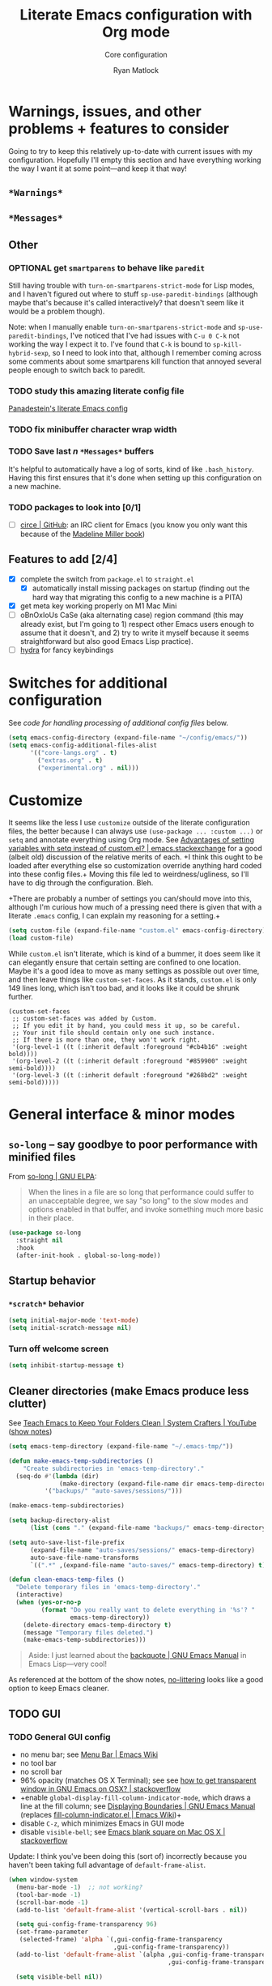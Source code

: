 #+options: ^:{}
#+title: Literate Emacs configuration with Org mode
#+subtitle: Core configuration
#+author: Ryan Matlock

* Warnings, issues, and other problems + features to consider
Going to try to keep this relatively up-to-date with current issues with my
configuration. Hopefully I'll empty this section and have everything working
the way I want it at some point---and keep it that way!

** ~*Warnings*~

** ~*Messages*~

** Other
*** OPTIONAL get =smartparens= to behave like =paredit=
Still having trouble with =turn-on-smartparens-strict-mode= for Lisp modes, and
I haven't figured out where to stuff =sp-use-paredit-bindings= (although maybe
that's because it's called interactively? that doesn't seem like it would be a
problem though).

Note: when I manually enable =turn-on-smartparens-strict-mode= and
=sp-use-paredit-bindings=, I've noticed that I've had issues with ~C-u 0 C-k~
not working the way I expect it to. I've found that ~C-k~ is bound to
=sp-kill-hybrid-sexp=, so I need to look into that, although I remember coming
across some comments about some smartparens kill function that annoyed several
people enough to switch back to paredit.

*** TODO study this amazing literate config file
[[https://panadestein.github.io/emacsd/][Panadestein's literate Emacs config]]

*** TODO fix minibuffer character wrap width

*** TODO Save last $n$ ~*Messages*~ buffers
It's helpful to automatically have a log of sorts, kind of like
~.bash_history~. Having this first ensures that it's done when setting up this
configuration on a new machine.

*** TODO packages to look into [0/1]
- [ ] [[https://github.com/emacs-circe/circe][circe | GitHub]]: an IRC client for Emacs (you know you only want this
  because of the [[https://www.goodreads.com/book/show/35959740-circe][Madeline Miller book]])

** Features to add [2/4]
- [X] complete the switch from ~package.el~ to ~straight.el~
  - [X] automatically install missing packages on startup (finding out the hard
        way that migrating this config to a new machine is a PITA)
- [X] get meta key working properly on M1 Mac Mini
- [ ] oBnOxIoUs CaSe (aka alternating case) region command (this may already
  exist, but I'm going to 1) respect other Emacs users enough to assume that it
  doesn't, and 2) try to write it myself because it seems straightforward but
  also good Emacs Lisp practice).
- [ ] [[https://github.com/abo-abo/hydra][hydra]] for fancy keybindings

* Switches for additional configuration
See [[* Load additional org configuration files][code for handling processing of additional config files]] below.

#+begin_src emacs-lisp
  (setq emacs-config-directory (expand-file-name "~/config/emacs/"))
  (setq emacs-config-additional-files-alist
        '(("core-langs.org" . t)
          ("extras.org" . t)
          ("experimental.org" . nil)))
#+end_src

* Customize
It seems like the less I use ~customize~ outside of the literate configuration
files, the better because I can always use =(use-package ... :custom ...)= or
=setq= and annotate everything using Org mode. See [[https://emacs.stackexchange.com/questions/102/advantages-of-setting-variables-with-setq-instead-of-custom-el][Advantages of setting
variables with setq instead of custom.el? | emacs.stackexchange]] for a good
(albeit old) discussion of the relative merits of each. +I think this ought to
be loaded after everything else so customization override anything hard coded
into these config files.+ Moving this file led to weirdness/ugliness, so I'll
have to dig through the configuration. Bleh.

+There are probably a number of settings you can/should move into this,
although I'm curious how much of a pressing need there is given that with a
literate =.emacs= config, I can explain my reasoning for a setting.+

#+begin_src emacs-lisp
  (setq custom-file (expand-file-name "custom.el" emacs-config-directory))
  (load custom-file)
#+end_src

While ~custom.el~ isn't literate, which is kind of a bummer, it does seem like it
can elegantly ensure that certain setting are confined to one location. Maybe
it's a good idea to move as many settings as possible out over time, and then
leave things like =custom-set-faces=. As it stands, ~custom.el~ is only 149 lines
long, which isn't too bad, and it looks like it could be shrunk further.

#+begin_example
  (custom-set-faces
   ;; custom-set-faces was added by Custom.
   ;; If you edit it by hand, you could mess it up, so be careful.
   ;; Your init file should contain only one such instance.
   ;; If there is more than one, they won't work right.
   '(org-level-1 ((t (:inherit default :foreground "#cb4b16" :weight bold))))
   '(org-level-2 ((t (:inherit default :foreground "#859900" :weight semi-bold))))
   '(org-level-3 ((t (:inherit default :foreground "#268bd2" :weight semi-bold)))))
#+end_example

* General interface & minor modes
** ~so-long~ -- say goodbye to poor performance with minified files
From [[https://elpa.gnu.org/packages/so-long.html][so-long | GNU ELPA]]:

#+begin_quote
When the lines in a file are so long that performance could suffer to an
unacceptable degree, we say "so long" to the slow modes and options enabled in
that buffer, and invoke something much more basic in their place.
#+end_quote

#+begin_src emacs-lisp
  (use-package so-long
    :straight nil
    :hook
    (after-init-hook . global-so-long-mode))
#+end_src

** Startup behavior
*** ~*scratch*~ behavior
#+begin_src emacs-lisp
  (setq initial-major-mode 'text-mode)
  (setq initial-scratch-message nil)
#+end_src

*** Turn off welcome screen
#+begin_src emacs-lisp
  (setq inhibit-startup-message t)
#+end_src

** Cleaner directories (make Emacs produce less clutter)
See [[https://youtu.be/XZjyJG-sFZI][Teach Emacs to Keep Your Folders Clean | System Crafters | YouTube]] ([[https://github.com/daviwil/emacs-from-scratch/blob/master/show-notes/Emacs-Tips-Cleaning.org][show
notes]])

#+begin_src emacs-lisp
  (setq emacs-temp-directory (expand-file-name "~/.emacs-tmp/"))

  (defun make-emacs-temp-subdirectories ()
      "Create subdirectories in 'emacs-temp-directory'."
    (seq-do #'(lambda (dir)
                (make-directory (expand-file-name dir emacs-temp-directory) t))
            '("backups/" "auto-saves/sessions/")))

  (make-emacs-temp-subdirectories)

  (setq backup-directory-alist
        (list (cons "." (expand-file-name "backups/" emacs-temp-directory))))

  (setq auto-save-list-file-prefix
        (expand-file-name "auto-saves/sessions/" emacs-temp-directory)
        auto-save-file-name-transforms
        `((".*" ,(expand-file-name "auto-saves/" emacs-temp-directory) t)))

  (defun clean-emacs-temp-files ()
    "Delete temporary files in 'emacs-temp-directory'."
    (interactive)
    (when (yes-or-no-p
           (format "Do you really want to delete everything in '%s'? "
                   emacs-temp-directory))
      (delete-directory emacs-temp-directory t)
      (message "Temporary files deleted.")
      (make-emacs-temp-subdirectories)))
#+end_src

#+begin_quote
Aside: I just learned about the [[https://www.gnu.org/software/emacs/manual/html_node/elisp/Backquote.html][backquote | GNU Emacs Manual]] in Emacs
Lisp---very cool!
#+end_quote

As referenced at the bottom of the show notes, [[https://github.com/emacscollective/no-littering][no-littering]] looks like a good
option to keep Emacs cleaner.

** TODO GUI
*** TODO General GUI config
- no menu bar; see [[http://emacswiki.org/emacs/MenuBar][Menu Bar | Emacs Wiki]]
- no tool bar
- no scroll bar
- 96% opacity (matches OS X Terminal); see see
  [[http://stackoverflow.com/questions/21946382/how-to-get-transparent-window-in-gnu-emacs-on-osx-mavericks][how to get transparent window in GNU Emacs on OSX? | stackoverflow]]
- +enable =global-display-fill-column-indicator-mode=, which draws a line at the
  fill column; see [[https://www.gnu.org/software/emacs/manual/html_node/emacs/Displaying-Boundaries.html][Displaying Boundaries | GNU Emacs Manual]] (replaces
  [[https://www.emacswiki.org/emacs/FillColumnIndicator][fill-column-indicator.el | Emacs Wiki]])+
- disable =C-z=, which minimizes Emacs in GUI mode
- disable ~visible-bell~; see [[http://stackoverflow.com/questions/36805713/emacs-blank-square-on-mac-os-x/36813418#36813418][Emacs blank square on Mac OS X | stackoverflow]]

Update: I think you've been doing this (sort of) incorrectly because you
haven't been taking full advantage of =default-frame-alist=.

#+begin_src emacs-lisp
  (when window-system
    (menu-bar-mode -1)  ;; not working?
    (tool-bar-mode -1)
    (scroll-bar-mode -1)
    (add-to-list 'default-frame-alist '(vertical-scroll-bars . nil))

    (setq gui-config-frame-transparency 96)
    (set-frame-parameter
     (selected-frame) 'alpha `(,gui-config-frame-transparency
                               ,gui-config-frame-transparency))
    (add-to-list 'default-frame-alist `(alpha ,gui-config-frame-transparency
                                              ,gui-config-frame-transparency))

    (setq visible-bell nil))
#+end_src

*** Set columns to wrap at 80 characters
See [[https://www.gnu.org/software/emacs/manual/html_node/efaq/Turning-on-auto_002dfill-by-default.html][How do I turn on ~auto-fill-mode~ by default? | GNU Emacs Manual]]

#+begin_src emacs-lisp
  ;; (add-hook 'text-mode-hook 'turn-on-auto-fill)
  (setq-default fill-column 79)
  (setq-default auto-fill-function 'do-auto-fill)
#+end_src

**** Frame variables and functions
#+begin_src emacs-lisp
  (when window-system
    (setq gui-std-frame-height 45)
    (setq gui-frame-width-padding 4)
    (setq gui-frame-separation 2)
    (setq gui-std-frame-width (1+ (+ fill-column
                                     gui-frame-width-padding)))
    (setq gui-treemacs-frame-width 35)

    (let ((scale-factor 1.3))
      (setq gui-wide-frame-width
            (ceiling (* scale-factor gui-std-frame-width)))
      (setq gui-tall-frame-height
            (ceiling (* scale-factor gui-std-frame-height))))

    (add-to-list 'default-frame-alist `(width . ,gui-std-frame-width))
    (add-to-list 'default-frame-alist `(height . ,gui-std-frame-height))

    (defun gui--calculate-frame-width (num-windows base-width)
      "Calculate width of frame given NUM-WINDOWS and BASE-WIDTH."
      (+ (* base-width num-windows)
         (* gui-frame-separation (1- num-windows))))

    (defun gui--resize-frame
        (num-windows width height &optional treemacs-frame-p)
      "Resize current frame based on NUM-WINDOWS, WIDTH, HEIGHT, and
  TREEMACS-FRAME-P, which add additional width for 'treemacs-mode' if T."
      (let* ((frame-width (gui--calculate-frame-width num-windows width))
             (total-width (if treemacs-frame-p
                              (+ frame-width
                                 gui-treemacs-frame-width
                                 gui-frame-separation)
                            frame-width)))
        (set-frame-size (selected-frame)
                        total-width
                        height)
        (message (format "Set frame size to %dw × %d."
                         total-width
                         height))))

    (defun std-frame (&optional treemacs-frame-p)
      "Resize current frome to 'gui-std-frame-width' x 'gui-std-frame-height' (+
  a treemacs frame if TREEMACS-FRAME-P is non-nil)."
      (interactive "P")
      (gui--resize-frame 1
                         gui-std-frame-width
                         gui-std-frame-height
                         treemacs-frame-p))

    (defun wide-frame (&optional treemacs-frame-p)
      "Resize current frame to 'gui-wide-frame-width' x 'gui-std-frame-height' (+
  a treemacs frame if TREEMACS-FRAME-P is non-nil)."
      (interactive "P")
      (gui--resize-frame 1
                         gui-wide-frame-width
                         gui-std-frame-height
                         treemacs-frame-p))

    (defun lrg-frame (&optional treemacs-frame-p)
      "Resize current frame to accommodate side-by-side windows (+ a treemacs
  frame if TREEMACS-FRAME-P is non-nil)."
      (interactive "P")
      (gui--resize-frame 2
                         gui-std-frame-width
                         gui-std-frame-height
                         treemacs-frame-p))

    (defun xl-frame ()
      "Resize current frame for 3 adjacent windows + extra height."
      (interactive)
      (gui--resize-frame 3
                         gui-std-frame-width
                         gui-tall-frame-height))

    (std-frame))
#+end_src

****  COMMENT struggle with keybindings and prefix maps
~C-x f~ is bound to =set-fill-column=, which I don't really use. Consider making it
into a prefix key and using that instead of ~C-x x~ as the prefix for all of your
personal frame resizing functions.

See [[https://www.masteringemacs.org/article/mastering-key-bindings-emacs][Mastering Key Bindings in Emacs § Creating New Keymaps | Mastering Emacs]]
and [[https://emacs.stackexchange.com/a/22202][how to add a prefix key to all keybindings of a specific mode? |
emacs.stackexchange]].

#+begin_src emacs-lisp
  (define-key global-map (kbd "C-x f") nil) ;; previously set-fill-column

  (when window-system
    ;; (defvar gui-frame-map
    ;;   (let ((map (make-sparse-keymap)))
    ;;     (define-key map (kbd "s") 'std-frame)
    ;;     (define-key map (kbd "w") 'wide-frame)
    ;;     (define-key map (kbd "l") 'lrg-frame)
    ;;     (define-key map (kbd "x") 'xl-frame)
    ;;     map))

    ;; (let ((map (make-sparse-keymap)))
    ;;   (define-key map (kbd "s") 'std-frame)
    ;;   (define-key map (kbd "w") 'wide-frame)
    ;;   (define-key map (kbd "l") 'lrg-frame)
    ;;   (define-key map (kbd "x") 'xl-frame)
    ;;   (setq gui-frame-map map))

    (define-prefix-command 'gui-frame-map)
    (define-key global-map (kbd "C-x f") 'gui-frame-map)

    (let ((prefix "C-x f")
          (map (make-sparse-keymap))
          (key-func-alist '(("s" . 'std-frame)
                            ("w" . 'wide-frame)
                            ("l" . 'lrg-frame)
                            ("x" . 'xl-frame))))
      (seq-do #'(lambda (ccell)
                  (let ((key (car ccell))
                        (func (cdr ccell)))
                    (define-key map (kbd (format "%s %s" prefix key)) func)))
              key-func-alist)
      (setq gui-frame-map map)))
#+end_src

#+begin_example
  gui-frame-map’s value is
  (keymap
   (24 keymap
       (102 keymap
            (120 quote xl-frame)
            (108 quote lrg-frame)
            (119 quote wide-frame)
            (115 quote std-frame))))
#+end_example

#+begin_example
  ctl-x-map is a variable defined in ‘subr.el’.

  Its value is shown below.

  Default keymap for C-x commands.
  The normal global definition of the character C-x indirects to this keymap.

    This variable may be risky if used as a file-local variable.

  Value:
  (keymap
   #^[nil nil keymap #1=
          #^^[3 0 pop-global-mark nil list-buffers save-buffers-kill-terminal list-directory eval-last-sexp find-file nil nil indent-rigidly dired-jump kmacro-keymap downcase-region
                (keymap
                 (108 . set-language-environment)
                 (99 . universal-coding-system-argument)
                 (28 . set-input-method)
                 (88 . set-next-selection-coding-system)
                 (120 . set-selection-coding-system)
                 (112 . set-buffer-process-coding-system)
                 (107 . set-keyboard-coding-system)
                 (116 . set-terminal-coding-system)
                 (70 . set-file-name-coding-system)
                 (114 . revert-buffer-with-coding-system)
                 (102 . set-buffer-file-coding-system))
                set-goal-column delete-blank-lines mark-page read-only-mode find-file-read-only save-buffer transpose-lines upcase-region find-alternate-file write-file exchange-point-and-mark nil suspend-frame
  ...
#+end_example

#+begin_src emacs-lisp
  (define-key global-map (kbd "C-x f") nil) ;; previously set-fill-column

  (when window-system
    (define-prefix-command 'gui-frame-map)
    (define-key ctl-x-map (kbd "f") 'gui-frame-map)

    (let ((prefix "C-x f")
          (map (make-sparse-keymap))
          (key-func-alist '(("s" . 'std-frame)
                            ("w" . 'wide-frame)
                            ("l" . 'lrg-frame)
                            ("x" . 'xl-frame))))
      ;; (seq-do #'(lambda (ccell)
      ;;             (let ((key (car ccell))
      ;;                   (func (cdr ccell)))
      ;;               (define-key map (kbd (format "%s %s" prefix key)) func)))
      ;;         key-func-alist)
      (seq-do #'(lambda (ccell)
                  (let ((key (car ccell))
                        (func (cdr ccell)))
                    (define-key map (kbd key) func)))
              key-func-alist)
      (setq gui-frame-map map)))
#+end_src

Ok, =gui-frame-map= appears within the =ctl-x-map=, but I'm still not getting
defined functions yet.

#+begin_src emacs-lisp
  (define-key global-map (kbd "C-x f") nil) ;; previously set-fill-column

  (when window-system
    (let ((prefix "C-x f")
          (key-func-alist '(("s" . std-frame)
                            ("w" . wide-frame)
                            ("l" . lrg-frame)
                            ("x" . xl-frame))))
      (seq-do
       #'(lambda (ccell)
           (let ((key (car ccell))
                 (func (cdr ccell)))
             (define-key global-map (kbd (format "%s %s" prefix key)) func)))
       key-func-alist)))
#+end_src

I still haven't figured out the prefix map stuff, but this works. I'm going to
refactor things a bit.

****  Bind keys to frame resizing functions
This works, but it's probably not strictly the right way to do it.

#+begin_src emacs-lisp
  (define-key global-map (kbd "C-x f") nil) ;; previously set-fill-column

  (defun bind-keys-from-alist (map key-fn-alist &optional prefix)
    "Bind each function FN to key KEY (prefixed by PREFIX if non-nil) in
  KEY-FN-ALIST to keymap MAP."
    (unless (string-or-null-p prefix)
      (error "PREFIX must be nil or a string representing a key sequence."))
    (seq-do #'(lambda (key-fn-cons-cell)
                (let* ((tmpkey (car key-fn-cons-cell))
                       (fn (cdr key-fn-cons-cell))
                       (key (if prefix
                                (format "%s %s" prefix tmpkey)
                              tmpkey)))
                  (define-key map (kbd key) fn)))
            key-fn-alist))

  (when window-system
    (let ((prefix "C-x f")
          (key-fn-alist '(("s" . std-frame)
                            ("w" . wide-frame)
                            ("l" . lrg-frame)
                            ("x" . xl-frame))))
      (bind-keys-from-alist global-map key-fn-alist prefix)))
#+end_src

*** TODO Frame sizing
*** TODO Fonts
You may want to install fonts with [[https://github.com/Homebrew/homebrew-cask-fonts][homebrew-cask-fonts | GitHub]], so if you
wanted to be insane, you could set fundamental, text, and Org modes (and
AUCTeX? maybe not for math mode though) Computer Modern Roman with something
like

#+begin_example
  (set-face-attribute
   'default nil :family "CMU Serif" :weight 'normal :slant 'normal)
#+end_example

with a hook or something and then a monospace font for =prog-mode=. [[https://zzamboni.org/post/beautifying-org-mode-in-emacs/][Beautifying
Org Mode in Emacs | zzamboni.org]] looks like a good resource for this. [[https://lucidmanager.org/productivity/ricing-org-mode/][Ricing
Org Mode: A Beautiful Writing Environment | lucidmanager.org]] also has some good
tips, e.g. [[https://gitlab.com/jabranham/mixed-pitch][mixed-pitch | GitLab]].

See [[https://emacsredux.com/blog/2021/12/22/check-if-a-font-is-available-with-emacs-lisp/][Check if a Font is Available with Emacs Lisp | Emacs Redux]] for font
switching goodness

Set unicode font to Unifont (for emojis?); see [[https://github.com/rolandwalker/unicode-fonts][unicode-fonts | GitHub]] (?) ---
this is very old

See [[https://www.gnu.org/software/emacs/manual/html_node/elisp/Face-Attributes.html][Face Attributes | GNU Emacs Manual]] and [[https://www.gnu.org/software/emacs/manual/html_node/elisp/Attribute-Functions.html#index-set_002dface_002dattribute][Face Attribute Functions §
=set-face-attribute= | GNU Emacs Manual]]

#+begin_src emacs-lisp
  (setq gui-config-fonts-alist
    '(("JetBrainsMono Nerd Font Mono" . 14)
      ("JetBrains Mono" . 14)
      ("Inconsolata" . 15)
      ("Fira Code" . 14)
      ("Consolas" . 15)
      ("Courier New" . 15)))
  (defun font-available-p (font-name)
    "Check if FONT-NAME is available on device."
    (member font-name (font-family-list)))
  (let* ((font-names (mapcar #'car gui-config-fonts-alist))
         (available-fonts (seq-filter #'font-available-p font-names))
         (name (car available-fonts))
         (size (cdr (assoc name gui-config-fonts-alist)))
         (height (* 10 size)))
    (set-face-attribute
     'default nil :family name :height height :slant 'normal)
    (set-face-attribute
     'font-lock-comment-face nil :slant 'italic)
    (message (format "Set font to %s-%d." name size)))

  ;; (setq gui-config-font (format "%s-%d" name size))
  ;; (set-frame-font gui-config-font)
  ;; (set-face-attribute 'default t :slant 'unspecified)
  ;; (set-face-attribute 'default nil :slant 'normal)
  ;; (set-face-attribute
  ;;  'default nil :family "Inconsolata" :slant 'normal)
  ;; (set-face-attribute
  ;;  'default nil :family "JetBrains Mono" :slant 'normal)
  ;; (set-face-attribute
  ;;  'default nil :family "CMU Serif" :weight 'normal :slant 'normal)

  (set-fontset-font t 'unicode "Unifont" nil 'prepend)
  ;; (add-to-list 'default-frame-alist `(font . ,gui-config-font))
#+end_src

*** OPTIONAL ~nerd-icons~
[[https://github.com/rainstormstudio/nerd-icons.el][nerd-icons.el | GitHub]] use [[https://github.com/ryanoasis/nerd-fonts][Nerd Fonts]] icons

#+begin_src emacs-lisp
  (use-package nerd-icons
    ;; :custom
    ;; The Nerd Font you want to use in GUI
    ;; "Symbols Nerd Font Mono" is the default and is recommended
    ;; but you can use any other Nerd Font if you want
    ;; (nerd-icons-font-family "Symbols Nerd Font Mono")
    :config
    (let ((jet-brains-nf "JetBrainsMono Nerd Mono")
          (nerd-symbols-mono "Symbols Nerd Font Mono"))
      (cond ((font-available-p jet-brains-nf)
             (setq nerd-icons-font-family jet-brains-nf))
            ((font-available-p nerd-symbols-mono)
             (setq nerd-icons-font-family nerd-symbols-mono)))))
#+end_src

*** ~s-N~ opens ~*scratch*~ buffer
I think I may start using frames to hold related sets of buffers to make
context switching easier (i.e. I can switch between frames instead of
constantly loading related sets of buffers into my usual two window setup).

#+begin_src emacs-lisp
  (setq make-new-frame-default-buffer "*scratch*")
  (setq make-new-frame-alternate-buffer "*Buffer List*")

  (defun make-new-frame (&optional alt-buffer)
    "Open a new frame using 'make-frame', and switch to buffer specified by
  'make-new-frame-default-buffer' unless a prefix argument is passed, in which
  case the buffer specified by 'make-new-frame-alternate-buffer' is selected."
    (interactive "P")
    (let ((target-buffer
           (if alt-buffer make-new-frame-alternate-buffer
             make-new-frame-default-buffer)))
      (make-frame)
      (switch-to-buffer target-buffer)))

  (define-key global-map (kbd "s-N") 'make-new-frame)
  ;; s-n previously bound to make-frame
  (define-key global-map (kbd "s-n") nil)
#+end_src

There's a slight bug with this in that if =buffer-menu= hasn't been called yet,
switching to ~*Buffer List*~ will be empty.

This is a good place to remind myself that =delete-frame= is bound to ~C-x 5 0~.

*** TODO read ~.bashrc~ & use bash as default ANSI term
Bear in mind that on your MacBook Pro, ~bash~ (the Homebrew version you use) is
located at ~/usr/local/bin/bash~, but your M1 Mac Mini, it's located at
~/opt/homebrew/bin/bash~, so maybe that's an issue? Probably helpful to know
which sort of device you're on.

[[https://osxdaily.com/2011/07/15/get-cpu-info-via-command-line-in-mac-os-x/][Get CPU Info via Command Line in Mac OS X | OSXDaily]]

#+begin_src bash :eval no
  $ sysctl -n machdep.cpu.brand_string
  Intel(R) Core(TM) i7-9750H CPU @ 2.60GHz
#+end_src

[[https://emacs.stackexchange.com/questions/14858/how-to-check-in-elisp-if-a-string-is-a-substring-of-another-string][How to check in elisp if a string is a substring of another string? |
emacs.stackexchange]]

#+begin_src emacs-lisp :eval no
  (string-match-p (regexp-quote "Intel")
                  "Intel(R) Core(TM) i7-9750H CPU @ 2.60GHz")
#+end_src

Alternately, you may simply want to check for the existence of one or the other
binaries, and then settle on ~/bin/bash~ if neither exists ¯\_(ツ)_/¯

[[https://stackoverflow.com/a/37523213][How to define a default shell for emacs | stackoverflow]]

Looking through [[http://blog.binchen.org/posts/what-s-the-best-spell-check-set-up-in-emacs/][What's the best spell check setup in emacs]], I came across the
function =executable-find=, so that might be better than =file-exists-p=; on
the other hand, maybe explicitly calling out the path is what I want. On the
third hand (or back to the first hand), basically any machine I'm on is going
to have ~bash~, so maybe it's better to go with whatever the =PATH= variable
thinks I ought to use.

#+begin_example
  ELISP> (executable-find "bash")
  "/usr/local/bin/bash"
  ELISP> (executable-find "fake-foobar")
  nil
#+end_example

It works how you'd want it to for the latter case.

#+begin_src emacs-lisp
  (defvar preferred-shells
    '("bash"
      "sh")
    "List of shells from most to least preferred.")

  (let* ((found-shells (mapcar #'executable-find preferred-shells))
         (preferred-shell (car-safe found-shells)))
    (cond (preferred-shell
           (progn
             (setq-default shell-file-name preferred-shell)
             (message (format "Using shell %s" preferred-shell))))
          (t (error
              (format "No valid shell found among %s." preferred-shells)))))
#+end_src

When I finally decide to join the modern era and use zsh or fish, it will be
easy to =cons= onto =shell-paths-alist=.

*** ~exec-path-from-shell~ to fix ~exec-path~​/​~PATH~ behavior in MacOS GUI
[[https://github.com/purcell/exec-path-from-shell][exec-path-from-shell]] fixes behavior of how environment variables are loaded in
MacOS GUI Emacs.

+[Note that you need to use [[https://www.gnu.org/software/emacs/manual/html_node/eintr/progn.html][progn]] in order to evaluate the series of
s-expressions in =:config=.]+  False!

#+begin_src emacs-lisp
  (use-package exec-path-from-shell
    :straight t
    :config
    (when (or (daemonp)
              (memq window-system '(mac ns x)))
      (exec-path-from-shell-initialize))
    (exec-path-from-shell-copy-env "PYTHONPATH"))
#+end_src

I'm having an issue with ~lsp-haskell~ not finding
~haskell-language-server-wrapper~, which is on my =PATH= in ~bash~ at
~~/.ghcup/bin/haskell-language-server-wrapper~.

From ~iTerm2~:

#+begin_src shell
  Last login: Wed May 17 02:35:31 on ttys004
  [<user>@<hostname>:~] $ which haskell-language-server-wrapper
  /<User>s/matlock/.ghcup/bin/haskell-language-server-wrapper
  [<user>@<hostname>:~] $ echo $SHELL
  /usr/local/bin/bash
#+end_src

...but in ~eshell~...

#+begin_src shell
  Welcome to the Emacs shell

  ~ $ echo $SHELL
  /bin/zsh
  ~ $ echo $PATH
  /usr/local/bin:/System/Cryptexes/App/usr/bin:/usr/bin:/bin:/usr/sbin:/sbin:/Library/TeX/texbin:/Applications/Emacs.app/Contents/MacOS/bin-x86_64-10_14:/Applications/Emacs.app/Contents/MacOS/libexec-x86_64-10_14
#+end_src

I bet I need to set my default =shell-file-name= /before/ calling
=exec-path-from-shell-initialize=.

Wait a minute, this is from ~C-h k shell-file-name <RET>~:

#+begin_example
  shell-file-name is a variable defined in ‘C source code’.

  Its value is "/usr/local/bin/bash"
  Original value was "/bin/bash"

  File name to load inferior shells from.
  Initialized from the SHELL environment variable, or to a system-dependent
  default if SHELL is unset.  See Info node ‘(elisp)Security Considerations’.
#+end_example

See [[https://www.gnu.org/software/emacs/manual/html_node/emacs/General-Variables.html#index-SHELL_002c-environment-variable][General Variables § =SHELL= | GNU Emacs Manual]] and [[https://www.gnu.org/software/emacs/manual/html_node/emacs/Environment.html][Environment Variables |
GNU Emacs Manual]] for info on =initial-environment=, whose value is currently

#+begin_example
  initial-environment is a variable defined in ‘C source code’.

  Its value is
  ("LANG=en_US.UTF-8" ... "SHELL=/bin/zsh" "PWD=/"
  "PATH=/usr/local/bin:/System/Cryptexes/App/usr/bin:/usr/bin:/bin:/usr/sbin:/sbin:/Library/TeX/texbin:/Applications/Emacs.app/Contents/MacOS/bin-x86_64-10_14:/Applications/Emacs.app/Contents/MacOS/libexec-x86_64-10_14"
  ... "COMMAND_MODE=unix2003")

  List of environment variables inherited from the parent process.
  Each element should be a string of the form ENVVARNAME=VALUE.
  The elements must normally be decoded (using ‘locale-coding-system’) for use.
#+end_example

[Note: the ellipses are because you don't need to see /everything/.]

Let's see what happens if I set my shell to =bash= first.

It worked! Well, at least my =PATH= is right, but my =SHELL= is still
~/bin/zsh~. ~haskell-language-server-wrapper~ is working as it should too (after
some fiddling with ~ghcup~ because that Haskell tooling is not the most
user-friendly).

*** ~whitespace~
[[https://www.emacswiki.org/emacs/WhiteSpace][whitespace]] package: highlight lines >80 characters wide, [[https://www.emacswiki.org/emacs/WhiteSpace#h5o-9][highlight ~TAB~
characters]] (~untabify~ on saving should take care of this, but IIRC makefiles
require tabs, and maybe I'll run into some situations where I want to be able
to see them).

#+begin_src emacs-lisp
  (use-package whitespace
    :straight t
    :hook
    ((prog-mode . whitespace-mode)
     ;; (org-mode . whitespace-mode)
     (tex-mode . whitespace-mode)
     (latex-mode . whitespace-mode)
     (LaTeX-mode . whitespace-mode))
    :config
    (setq whitespace-display-characters
          ;; display <tab> as »
          '((tab-mark ?\t [?\xBB ?\t] [?\\ ?\t])))
    (setq whitespace-line-column
          ;; 80 characters
          (+ fill-column 1))
    (setq whitespace-style '(face
                             trailing
                             lines-tail
                             tabs
                             tab-mark)))
#+end_src

=whitespace-mode= is a little weird in Org mode; as an example, shortened links
can make text appear that it's over 80 characters per line when it isn't
visually exceeding that limit.

*** ~emojify~
[[https://github.com/iqbalansari/emacs-emojify][emojify]] enables emojis (e.g. 🙂), GitHub-style emojis (e.g. ~:smile:~), and ASCII
emojis (e.g. ~:)~)

#+begin_src emacs-lisp
  (use-package emojify
    :straight t
    :hook (after-init . global-emojify-mode)
    :config (setq emojify-display-style 'image))
#+end_src

Note that the =gitmoji= =:​memo:= symbol is the same as ~emojify~'s =:​pencil:=, and
=gitmoji='s =:​pencil:= symbol is the same as ~emojify~'s =:​pencil2:=.

#+begin_src emacs-lisp
  (setq emojify-user-emojis
        '((":memo:" .
           (("name" . "Memo")
            ("image" .
             "~/.emacs.d/emojis/emojione-v2.2.6-22/1f4dd.png")
            ("style" . "github")))
          (":adhesive_bandage:" .
           (("name" . "Adhesive Bandage")
            ("image" .
             "~/.emacs.d/emojis/user-added/adhesive_bandage.png")
            ("style" . "github")))))
  (when (featurep 'emojify)
    (emojify-set-emoji-data))
#+end_src

*** ~highlight-indent-guides~
[[https://github.com/DarthFennec/highlight-indent-guides][highlight-indent-guides]] shows indentation level. I used to do this with a pipe
character, but I think the ='fill= and ='column= options look better now.

#+begin_src emacs-lisp
  (use-package highlight-indent-guides
    :straight t
    :hook (prog-mode . highlight-indent-guides-mode)
    :config (progn
              ;; old way of doing it
              ;; (setq highlight-indent-guides-method 'character)
              ;; (setq highlight-indent-guides-character ?\|)
              ;; an alternative
              ;; (setq highlight-indent-guides-method 'column)
              ;; this one looks pretty cool
              (setq highlight-indent-guides-method 'fill)))
#+end_src

*** Global ~font-lock-mode~
This basically enables syntax highlighting by allowing for different faces for
keywords, comments, etc.; see [[https://www.gnu.org/software/emacs/manual/html_node/emacs/Font-Lock.html][Font Lock mode | GNU Emacs Manual]]

#+begin_src emacs-lisp
  (global-font-lock-mode 1)
#+end_src

** TODO General look & feel
*** Solarized Dark theme
[[https://github.com/bbatsov/solarized-emacs][solarized-emacs | GitHub]]

Note: you need to =setq= various properties /before/ you load the theme,
otherwise you'll get unexpected behaviors.

#+begin_src emacs-lisp
  (use-package solarized-theme
    :straight t
    :config
    (setq solarized-distinct-fringe-background t)
    (setq solarized-high-contrast-mode-line nil)
    (setq solarized-scale-org-headlines nil)
    (setq solarized-use-more-italic t)
    (setq solarized-use-variable-pitch nil)
    (load-theme 'solarized-dark t))
#+end_src

*** TODO Tab/space handling -- improve this
Tip: ~M-x~ [[http://pragmaticemacs.com/emacs/convert-tabs-to-spaces/][untabify]] works on a region, ~C-u M-x untabify~ works on a whole
buffer. Maybe make a function, =safe-untabify-buffer=, that warns if you attempt
to =untabify= in a mode that requires tabs?

+Use spaces instead of tabs (generally); provide function to ``untabify''
buffer, see [[http://stackoverflow.com/questions/24832699/emacs-24-untabify-on-save-for-everything-except-makefiles/24857101#24857101][Emacs 24: untabify on save for everything *except* makefiles |
stackoverflow]]. Note: don't use on makefiles, which *require* tabs instead of
spaces.+

#+begin_src emacs-lisp
  (setq-default indent-tabs-mode nil)
  (setq-default tab-width 4)
  ;; (defvar tabbed-mode-list
  ;;   '('makefile-mode)
  ;;   "docstring")
  ;; (defun untabify-buffer ()
  ;;   (unless (derived-mode-p 'makefile-mode)
  ;;     (untabify (point-min) (point-max))))
#+end_src

I used to run =untabify-except-makefiles= on every save, but that's really not
necessary, so I'm going to remove that feature.

#+begin_src emacs-lisp :eval no
  (defun untabify-except-makefiles ()
    (unless (derived-mode-p 'makefile-mode)
      (untabify (point-min) (point-max))))
  (add-hook 'before-save-hook 'untabify-except-makefiles)
#+end_src

*** Auto-indentation on =RET= for various modes
See http://www.emacswiki.org/emacs/AutoIndentation

#+begin_src emacs-lisp
  (defun set-newline-and-indent ()
    (local-set-key (kbd "RET") 'newline-and-indent))
  (add-hook 'html-mode-hook 'set-newline-and-indent)
  (add-hook 'lisp-mode-hook 'set-newline-and-indent)
  (add-hook 'LaTeX-mode-hook 'set-newline-and-indent)
  (add-hook 'c-mode-common-hook 'set-newline-and-indent)
#+end_src

*** Prettier mode line
[[https://gitlab.com/jessieh/mood-line][mood-line | GitLab]]

Note that the glyphs must be of type char, /not/ string.

As for the =...-buffer-status-...= colors, I kind of like the explicit traffic
light color scheme I have going on now.

#+begin_src emacs-lisp
  (use-package mood-line
    :straight t
    :config
    (setq mood-line-glyph-alist mood-line-glyphs-unicode)
    (setq mood-line-custom-glyphs-alist
          '(;; checker
            (:checker-info . ?◆)
            (:checker-checking . ?⧗)
            ;; version control
            (:vc-added . ?✚)
            ;; buffer status
            (:buffer-read-only . ?✖)))
    ;; update mood-line-glyph-alist
    (seq-do
     #'(lambda (symbol-char-cons-cell)
         (let ((symbol (car symbol-char-cons-cell))
               (char (cdr symbol-char-cons-cell)))
           (setcdr (assq symbol mood-line-glyph-alist) char)))
     mood-line-custom-glyphs-alist)
    ;; set custom colors
    (setq ml-color--orange "#b58900") ;; solarized dark link
    (setq ml-color--red "#cb4b16") ;; solarized dark error
    (setq ml-color--green "green3")
    (setq ml-color--cyan "#2aa198") ;; solarized dark font-lock-string-face
    ;; update fonts
    ;; (face-spec-set 'mood-line-status-info
    ;;                '((t (:foreground "#2aa198")))) ;; workaround -- see below
    (face-spec-set 'mood-line-status-warning
                   '((t (:foreground ml-color--orange))))
    (face-spec-set 'mood-line-status-success
                   '((t (:foreground ml-color--green))))
    (face-spec-set 'mood-line-buffer-status-modified
                   '((t (:foreground ml-color--orange))))
    (face-spec-set 'mood-line-buffer-status-read-only
                   '((t (:foreground ml-color--red))))
    (face-spec-set 'mood-line-buffer-status-narrowed
                   '((t (:foreground ml-color--green))))
    (mood-line-mode))
#+end_src

=make-new-frame= caused an error in =internal-set-lisp-face-attribute= when

#+begin_example
  (face-spec-set 'mood-line-status-info '((t (:foreground "#2aa198"))))
#+end_example

was

#+begin_example
  (face-spec-set 'mood-line-status-info '((t (:foreground ml-color--cyan))))
#+end_example

¯\_(ツ)_/¯

*** ~treemacs~
[[https://github.com/Alexander-Miller/treemacs][treemacs | GitHub]]: a tree layout file explorer (like you see in other
editors/IDEs)

#+begin_src emacs-lisp
  (use-package treemacs
    :straight t
    :defer t
    :init
    (with-eval-after-load 'winum
      (define-key winum-keymap (kbd "M-0") #'treemacs-select-window))
    :config
    (progn
      (setq treemacs-collapse-dirs                   (if treemacs-python-executable 3 0)
            treemacs-deferred-git-apply-delay        0.5
            treemacs-directory-name-transformer      #'identity
            treemacs-display-in-side-window          t
            treemacs-eldoc-display                   'simple
            treemacs-file-event-delay                2000
            treemacs-file-extension-regex            treemacs-last-period-regex-value
            treemacs-file-follow-delay               0.2
            treemacs-file-name-transformer           #'identity
            treemacs-follow-after-init               t
            treemacs-expand-after-init               t
            treemacs-find-workspace-method           'find-for-file-or-pick-first
            treemacs-git-command-pipe                ""
            treemacs-goto-tag-strategy               'refetch-index
            treemacs-header-scroll-indicators        '(nil . "^^^^^^")
            treemacs-hide-dot-git-directory          t
            treemacs-indentation                     2
            treemacs-indentation-string              " "
            treemacs-is-never-other-window           nil
            treemacs-max-git-entries                 5000
            treemacs-missing-project-action          'ask
            treemacs-move-forward-on-expand          nil
            treemacs-no-png-images                   nil
            treemacs-no-delete-other-windows         t
            treemacs-project-follow-cleanup          nil
            treemacs-persist-file                    (expand-file-name ".cache/treemacs-persist" user-emacs-directory)
            treemacs-position                        'left
            treemacs-read-string-input               'from-child-frame
            treemacs-recenter-distance               0.1
            treemacs-recenter-after-file-follow      nil
            treemacs-recenter-after-tag-follow       nil
            treemacs-recenter-after-project-jump     'always
            treemacs-recenter-after-project-expand   'on-distance
            treemacs-litter-directories              '("/node_modules" "/.venv" "/.cask")
            treemacs-project-follow-into-home        nil
            treemacs-show-cursor                     nil
            treemacs-show-hidden-files               t
            treemacs-silent-filewatch                nil
            treemacs-silent-refresh                  nil
            treemacs-sorting                         'alphabetic-asc
            treemacs-select-when-already-in-treemacs 'move-back
            treemacs-space-between-root-nodes        t
            treemacs-tag-follow-cleanup              t
            treemacs-tag-follow-delay                1.5
            treemacs-text-scale                      nil
            treemacs-user-mode-line-format           nil
            treemacs-user-header-line-format         nil
            treemacs-wide-toggle-width               70
            ;; treemacs-width                           35
            treemacs-width                           gui-treemacs-frame-width
            treemacs-width-increment                 1
            treemacs-width-is-initially-locked       t
            treemacs-workspace-switch-cleanup        nil)

      ;; The default width and height of the icons is 22 pixels. If you are
      ;; using a Hi-DPI display, uncomment this to double the icon size.
      ;;(treemacs-resize-icons 44)

      (treemacs-follow-mode t)
      (treemacs-filewatch-mode t)
      (treemacs-fringe-indicator-mode 'always)
      (when treemacs-python-executable
        (treemacs-git-commit-diff-mode t))

      (pcase (cons (not (null (executable-find "git")))
                   (not (null treemacs-python-executable)))
        (`(t . t)
         (treemacs-git-mode 'deferred))
        (`(t . _)
         (treemacs-git-mode 'simple)))

      (treemacs-hide-gitignored-files-mode nil))
    :bind
    (:map global-map
          ("M-0"       . treemacs-select-window)
          ("C-x t 1"   . treemacs-delete-other-windows)
          ("C-x t t"   . treemacs)
          ("C-x t d"   . treemacs-select-directory)
          ("C-x t B"   . treemacs-bookmark)
          ("C-x t C-t" . treemacs-find-file)
          ("C-x t M-t" . treemacs-find-tag)))

  ;; (use-package treemacs-evil
  ;;   :after (treemacs evil)
  ;;   :straight t)

  (use-package treemacs-projectile
    :after (treemacs projectile)
    :straight t)

  (use-package treemacs-icons-dired
    :hook (dired-mode . treemacs-icons-dired-enable-once)
    :straight t)

  (use-package treemacs-magit
    :after (treemacs magit)
    :straight t)

  ;; (use-package treemacs-persp ;;treemacs-perspective if you use perspective.el vs. persp-mode
  ;;   :after (treemacs persp-mode) ;;or perspective vs. persp-mode
  ;;   :straight t
  ;;   :config (treemacs-set-scope-type 'Perspectives))

  ;; (use-package treemacs-tab-bar ;;treemacs-tab-bar if you use tab-bar-mode
  ;;   :after (treemacs)
  ;;   :straight t
  ;;   :config (treemacs-set-scope-type 'Tabs))
#+end_src

*** ~column-number-mode~ / ~display-line-numbers-mode~
See [[https://www.gnu.org/software/emacs/manual/html_node/efaq/Displaying-the-current-line-or-column.html][column-number-mode | GNU Emacs Manual]]

[[https://www.emacswiki.org/emacs/LineNumbers#h5o-1][Line Numbers § The Easy Way | Emacs Wiki]] enable this?? I don't think so.

#+begin_src emacs-lisp
  (setq column-number-mode t)
#+end_src

** Preferred =global-map= keybindings
*** Unbind keys
- ~C-z~ previously bound to =suspend-frame=; still bound to ~C-x C-z~.
- ~s-t~ previously bound to ~ns-popup-font-panel~.

#+begin_src emacs-lisp
  (let ((keys-to-unbind '("C-z"
                          "s-t")))
    (seq-do #'(lambda (key) (define-key global-map (kbd key) nil))
            keys-to-unbind))
#+end_src

*** TODO ~C-x 5 0~  (or ~s-w~?) minimizes other frame with prefix argument
~C-x 5 0~ currently bound to =delete-frame=.

#+begin_src emacs-lisp
  (defun delete-frame-and-minimize-other-with-prefix (&optional minimizep)
    (interactive "P")
    (delete-frame)
    (when minimizep
      ;; (sit-for 0.5)
      (suspend-frame)))

  ;; (define-key global-map (kbd "C-x 5 0") delete-frame-and-minimize-with-prefix)

  ;; (define-key global-map (kbd "s-w") nil)
  ;; (define-key global-map (kbd "s-w") delete-frame-and-minimize-with-prefix)
#+end_src

+This isn't working at all.+

*** Disable mouse clicks
See [[http://stackoverflow.com/questions/4906534/disable-mouse-clicks-in-emacs][Disable mouse clicks in Emacs | stackoverflow]]

Old way:

#+begin_example
  (dolist (k '([mouse-1] [down-mouse-1] [drag-mouse-1] [double-mouse-1]
                 [triple-mouse-1] [mouse-2] [down-mouse-2] [drag-mouse-2]
                 [double-mouse-2] [triple-mouse-2] [mouse-3] [down-mouse-3]
                 [drag-mouse-3] [double-mouse-3] [triple-mouse-3] [mouse-4]
                 [down-mouse-4] [drag-mouse-4] [double-mouse-4]
                 [triple-mouse-4] [mouse-5] [down-mouse-5] [drag-mouse-5]
                 [double-mouse-5] [triple-mouse-5]))
      (global-unset-key k))
#+end_example

Idea:

#+begin_example
  ELISP> (mapcar #'make-symbol (mapcar #'(lambda (action) (format "[%s-1]" action)) '("mouse" "down-mouse")))
  (\[mouse-1\] \[down-mouse-1\])
#+end_example

#+begin_example
  ELISP> (equal [mouse-1] (make-symbol "[mouse-1]"))
  nil
#+end_example

Bummer.

See [[https://www.gnu.org/software/emacs/manual/html_node/emacs/Mouse-Buttons.html][Mouse Buttons | GNU Emacs Manual]] and [[https://www.gnu.org/software/emacs/manual/html_node/elisp/Vectors.html][Vectors | GNU Emacs Lisp Reference]].

Wait, we're good:

#+begin_example
  ELISP> (type-of (make-symbol "[mouse-1]"))
  symbol
  ELISP> (type-of [mouse-1])
  vector
  ELISP> (vector (make-symbol "mouse-1"))
  [mouse-1]
  ELISP> (eq [mouse-1] (vector (make-symbol "mouse-1")))
  nil
  ELISP> (equal [mouse-1] (vector (make-symbol "mouse-1")))
  nil
#+end_example

Or not. :\ Let's try it anyway.

New way:

#+begin_src emacs-lisp
  (let* ((mouse-buttons (number-sequence 1 5))
         (mouse-actions '("mouse"
                          "down-mouse"
                          "drag-mouse"
                          "double-mouse"
                          "triple-mouse"))
         (mouse-clicks
          (apply #'append
                 (mapcar
                  #'(lambda (n)
                      (mapcar
                       #'(lambda (action)
                           (vector (make-symbol (format "%s-%d" action n))))
                       mouse-actions))
                  mouse-buttons))))
    (seq-do #'(lambda (key) (define-key global-map key nil)) mouse-clicks))
#+end_src

It seems to work!

*** Meta key behavior for Mac
See https://www.emacswiki.org/emacs/MetaKeyProblems#h5o-18

#+begin_src emacs-lisp
  (setq mac-option-modifier 'meta)
#+end_src

(Works on M1 Mac Mini (9.1?), although I don't think this was necessary on a
late 2019 MacBook Pro 16".)

*** Iedit: edit multiple occcurrences simultaneously
This has been /such/ an important extension that I don't think I could live
without it. Really can't overstate how useful it is; see
[[https://github.com/victorhge/iedit][iedit | GitHub]]. Per documentation's suggestion, =iedit-mode= is bound to ~C-c ;~.

#+begin_src emacs-lisp
  (use-package iedit
    :straight t
    :bind ("C-c ;" . iedit-mode))
#+end_src

Here's something I just noticed in the documentation: "With digit prefix
argument 0, only occurrences in current function are matched."

*** Reload =.emacs=
See [[http://stackoverflow.com/questions/24810079/key-binding-to-reload-emacs-after-changing-it][Key binding to reload .emacs after changing it? | stackoverflow]]

#+begin_src emacs-lisp
  (defun reload-dotemacs ()
    (interactive)
    (load-file "~/.emacs"))
  (define-key global-map (kbd "C-c <f12>") 'reload-dotemacs)
#+end_src

*** Copy selection without killing
See
http://stackoverflow.com/questions/3158484/emacs-copying-text-without-killing-it
and http://www.emacswiki.org/emacs/KeyboardMacros

#+begin_src emacs-lisp
  (global-set-key (kbd "M-w") 'kill-ring-save)
#+end_src

*** Switch focus to previous window with =C-x p=
This complements ~other-window~, which is bound to =C-x o=.

#+begin_src emacs-lisp
(global-set-key (kbd "C-x p") 'previous-multiframe-window)
#+end_src

*** Count words in region
Documented in old =.emacs= as "~count-words-region~ \to ~count-words~" :shrug:

#+begin_src emacs-lisp
  (global-set-key (kbd "M-=") 'count-words)
  (put 'narrow-to-region 'disabled nil)
#+end_src

** TODO Preferred multi-mode keybindings
*** TODO Fix auto-identation for multiple modes
This is probably no longer the best way to achieve this.

See http://www.emacswiki.org/emacs/AutoIndentation

#+begin_src emacs-lisp
  (defun set-newline-and-indent ()
    (local-set-key (kbd "RET") 'newline-and-indent))
  (add-hook 'html-mode-hook 'set-newline-and-indent)
  (add-hook 'lisp-mode-hook 'set-newline-and-indent)
  (add-hook 'LaTeX-mode-hook 'set-newline-and-indent)
  ;; (add-hook 'css-mode 'set-newline-and-indent)
  (add-hook 'c-mode-common-hook 'set-newline-and-indent)
#+end_src

** TODO Flycheck
** TODO ~ispell~ with ~aspell~
Still need to sync ~aspell~ dictionaries across computers!

See
http://blog.binchen.org/posts/what-s-the-best-spell-check-set-up-in-emacs.html
and
http://emacs-fu.blogspot.com/2009/12/automatically-checking-your-spelling.html
and http://blog.binchen.org/posts/effective-spell-check-in-emacs.html.

Found a very old blog post ([[http://emacs-fu.blogspot.com/2008/12/running-some-external-program-only-if.html][running some external program only if it exists |
Emacs-fu]]) that should allow me to bug myself if I don't have an ispell program
installed.

see [[https://emacs.stackexchange.com/questions/450/intelligent-spell-checking-in-org-mode][Intelligent spell-checking in org-mode | emacs.stackexchange]]

#+begin_src emacs-lisp
  (setq ispell-program-name "aspell"
        ispell-extra-args '("--sug-mode=ultra"))
  (unless (executable-find ispell-program-name)
    (display-warning
     :warning
     (format "ispell program not found: %s" ispell-program-name)))
#+end_src

** ~git~
~git~ is important enough to include in ~core-config~.

*** ~git-modes~
~git-modes~ allows for syntax highlighting in ~.gitignore~ and ~.gitconfig~
files. See https://github.com/magit/git-modes.

#+begin_src emacs-lisp
  (use-package git-modes
    :straight t)
  (add-to-list 'auto-mode-alist
               (cons "/gitignore" 'gitignore-mode))
  (add-to-list 'auto-mode-alist
               (cons "/gitconfig" 'gitconfig-mode))
#+end_src

*** Magit
[[https://magit.vc][Magit]] is a ~git~ ``porcelain'' essential to my Emacs experience and arguably one
of Emacs's killer apps.

#+begin_src emacs-lisp
  (use-package magit
    :straight t
    :bind ("C-c 0" . magit-status))
  (use-package magit-filenotify
    :straight t)
  ;; (global-set-key (kbd "C-c 0") 'magit-status)
#+end_src

** TODO Completions: ~vertico~ + ~corfu~
I used to use a combination of ~ido~ and ~ivy~, but having seen a ~vertico~ demo, I
thought I'd give it a try. ~ido~ is supposedly a bit outdated now anyway.

*** TODO ~vertico~
Following config taken from
https://systemcrafters.cc/emacs-tips/streamline-completions-with-vertico/ and
lightly edited.

So far I'm loving ~vertico~ + ~savehist~ for ~M-x~ commands! However, it seems like
=ido-everywhere= is still set to =t= by default for some reason. Oh, I have an
idea: I bet it's in =custom.el=! I'm starting to think the smarter/better way to
do most customizations is with =:custom= inside of =(straight-)use-package=
statements. Yep, that was it! Going forward, I'll try to move what I can out of
~custom.el~.

~vertico-directory~ provides for "Ido-like directory navigation," which sounds
nice to have again; configuration taken from [[https://github.com/minad/vertico#extensions][vertico | Extensions]].

#+begin_src emacs-lisp
  (use-package vertico
    :straight (vertico :includes vertico-directory
                       :files (:defaults "extensions/vertico-directory.el"))
    :bind (:map vertico-map
                ("C-f" . vertico-exit)
                :map minibuffer-local-map
                ("M-h" . backward-kill-word))
    :custom
    (vertico-cycle t)
    :init
    (vertico-mode))

  (use-package savehist
    :straight t
    :init
    (savehist-mode))

  ;; (use-package vertico-directory
  ;;   ;; see https://github.com/minad/vertico/issues/83#issuecomment-883762831
  ;;   :straight (vertico :includes vertico-directory
  ;;                      :files (:defaults "extensions/vertico-directory.el"))
  ;;   :after vertico
  ;;   :ensure nil
  ;;   ;; More convenient directory navigation commands
  ;;   :bind (:map vertico-map
  ;;               ("RET" . vertico-directory-enter)
  ;;               ("DEL" . vertico-directory-delete-char)
  ;;               ("M-DEL" . vertico-directory-delete-word))
  ;;   ;; Tidy shadowed file names
  ;;   :hook (rfn-eshadow-update-overlay . vertico-directory-tidy))
  ;; still not working -- look into this later
  ;; try restarting Emacs? -- nope

  ;; (use-package marginalia
  ;;   :after vertico
  ;;   :straight t
  ;;   :custom
  ;;   (marginalia-annotators '(marginalia-annotators-heavy
  ;;                            marginalia-annotators-light nil))
  ;;   :init
  ;;   (marginalia-mode))
#+end_src

#+begin_example
Error (use-package): vertico/:init: Symbol’s value as variable is void:
vertico-map Disable showing Disable logging
Warning (straight): Two different recipes given for "vertico" (:files cannot be
both ("*" (:exclude ".git")) and (:defaults "extensions/vertico-directory.el"))
Disable showing Disable logging
Error (use-package): corfu/:init: Symbol’s function definition is void:
corfu-global-mode Disable showing Disable logging
Error (use-package): auctex/:catch: Loading file
/Users/matlock/.emacs.d/straight/build/auctex/auctex.elc failed to provide
feature ‘auctex’ Disable showing Disable logging
#+end_example

Getting these warnings after restarting Emacs. Upgraded ~vertico~, commented out
~vertico-directory~ stuff, restarted, and now ~vertico~ isn't working anymore.

Somehow that really messed everything up, and I had to nuke my
~$HOME/.emacs.d/straight/~ directory, although it seems to be fine now. Going to
try to enable ~vertico-directory~ again. -- Nope, that didn't work.

Now getting these warnings on startup:

#+begin_example
Error (use-package): corfu/:init: Symbol’s function definition is void:
corfu-global-mode Disable showing Disable logging
Error (use-package): auctex/:catch: Loading file
/Users/matlock/.emacs.d/straight/build/auctex/auctex.elc failed to provide
feature ‘auctex’ Disable showing Disable logging
#+end_example

**** ~vertico-directory~
See [[https://github.com/radian-software/straight.el/issues/819#issuecomment-882039946][Can not find vertico-directory package #819 | GitHub]]

#+begin_src emacs-lisp
  ;; (straight-use-package
  ;;  '(vertico :files (:defaults "extensions/*")
  ;;            :includes (vertico-buffer
  ;;                       vertico-directory
  ;;                       vertico-flat
  ;;                       vertico-indexed
  ;;                       vertico-mouse
  ;;                       vertico-quick
  ;;                       vertico-repeat
  ;;                       vertico-reverse)
  ;;            )
  ;;  )

  (use-package vertico-directory
    :after vertico
    ;; :load-path "straight/build/vertico/extensions"
    :straight nil
    :ensure nil
    ;; More convenient directory navigation commands
    :bind (:map vertico-map
                ("RET" . vertico-directory-enter)
                ("DEL" . vertico-directory-delete-char)
                ("M-DEL" . vertico-directory-delete-word))
    ;; Tidy shadowed file names
    :hook (rfn-eshadow-update-overlay . vertico-directory-tidy))
#+end_src

*** ~corfu~
``Corfu is the minimalistic ~completion-in-region~ counterpart of the ~vertico~
minibuffer UI.'' -- https://github.com/minad/corfu

#+begin_src emacs-lisp
  (use-package corfu
    :straight t
    :custom
    (corfu-cycle t)                   ;; Enable cycling for `corfu-next/previous'
    ;; (corfu-auto t)                 ;; Enable auto completion
    ;; (corfu-commit-predicate nil)   ;; Do not commit selected candidates on
    ;;                                ;; next input
    ;; (corfu-quit-at-boundary t)     ;; Automatically quit at word boundary
    ;; (corfu-quit-no-match t)        ;; Automatically quit if there is no match
    ;; (corfu-preview-current nil)    ;; Disable current candidate preview
    ;; (corfu-preselect-first nil)    ;; Disable candidate preselection
    ;; (corfu-echo-documentation nil) ;; Disable documentation in the echo area
    ;; (corfu-scroll-margin 5)        ;; Use scroll margin

    ;; You may want to enable Corfu only for certain modes.
    ;; :hook ((prog-mode . corfu-mode)
    ;;        (shell-mode . corfu-mode)
    ;;        (eshell-mode . corfu-mode))

    ;; Recommended: Enable Corfu globally.
    ;; This is recommended since dabbrev can be used globally (M-/).
    :init
    (global-corfu-mode))

  ;; Optionally use the `orderless' completion style. See `+orderless-dispatch'
  ;; in the Consult wiki for an advanced Orderless style dispatcher.
  ;; Enable `partial-completion' for files to allow path expansion.
  ;; You may prefer to use `initials' instead of `partial-completion'.
  (use-package orderless
    :straight t
    :init
    ;; Configure a custom style dispatcher (see the Consult wiki)
    ;; (setq orderless-style-dispatchers '(+orderless-dispatch)
    ;;       orderless-component-separator #'orderless-escapable-split-on-space)
    (setq completion-styles '(orderless)
          completion-category-defaults nil
          completion-category-overrides
          '((file (styles . (partial-completion))))))

  ;; Use dabbrev with Corfu!
  (use-package dabbrev
    :straight t
    ;; Swap M-/ and C-M-/
    :bind (("M-/" . dabbrev-completion)
           ("C-M-/" . dabbrev-expand)))

  ;; A few more useful configurations...
  (use-package emacs
    :init
    ;; TAB cycle if there are only few candidates
    (setq completion-cycle-threshold 3)

    ;; Emacs 28: Hide commands in M-x which do not apply to the current mode.
    ;; Corfu commands are hidden, since they are not supposed to be used via M-x.
    ;; (setq read-extended-command-predicate
    ;;       #'command-completion-default-include-p)

    ;; Enable indentation+completion using the TAB key.
    ;; `completion-at-point' is often bound to M-TAB.
    (setq tab-always-indent 'complete))
#+end_src

*** TODO COMMENT ~consult.el~: Consulting =completing-read= + ~recentf-mode~
[[https://github.com/minad/consult][consult]]

Among the things that it can do is provide a list of recent files using
[[https://www.emacswiki.org/emacs/RecentFiles][recentf-mode]]. ~recentf~ doesn't quite have the behavior I remember ~ido~ having,
but I can't find anything in ~legacy-dotemacs.el~ that suggests the behavior I'm
looking for.

#+begin_src emacs-lisp
  (recentf-mode 1)
  (setq recentf-max-menu-items 25)
  (setq recentf-max-saved-items 25)
  (define-key global-map (kbd "C-x M-f") 'recentf-open-files)

  ;; (use-package consult
  ;;   :straight t)
#+end_src

*** TODO COMMENT ~ivy~ + ~counsel~ + ~swiper~
[[https://github.com/abo-abo/swiper][ivy, counsel, and swiper]]: tools for minibuffer completion.

#+begin_src emacs-lisp
  (use-package ivy
    :straight t
    :config
    (ivy-mode)
    (setq ivy-use-virtual-buffers t)
    (setq enable-recursive-minibuffers t)
    ;; enable this if you want `swiper' to use it
    ;; (setq search-default-mode #'char-fold-to-regexp)
  )

  (use-package counsel
    :straight t)

  ;; (global-set-key "\C-s" 'swiper)
  ;; (global-set-key (kbd "C-c C-r") 'ivy-resume)
  ;; (global-set-key (kbd "<f6>") 'ivy-resume)
  ;; (global-set-key (kbd "M-x") 'counsel-M-x)
  ;; (global-set-key (kbd "C-x C-f") 'counsel-find-file)
  ;; (global-set-key (kbd "<f1> f") 'counsel-describe-function)
  ;; (global-set-key (kbd "<f1> v") 'counsel-describe-variable)
  ;; (global-set-key (kbd "<f1> o") 'counsel-describe-symbol)
  ;; (global-set-key (kbd "<f1> l") 'counsel-find-library)
  ;; (global-set-key (kbd "<f2> i") 'counsel-info-lookup-symbol)
  ;; (global-set-key (kbd "<f2> u") 'counsel-unicode-char)
  ;; (global-set-key (kbd "C-c g") 'counsel-git)
  ;; (global-set-key (kbd "C-c j") 'counsel-git-grep)
  ;; (global-set-key (kbd "C-c k") 'counsel-ag)
  ;; (global-set-key (kbd "C-x l") 'counsel-locate)
  ;; (global-set-key (kbd "C-S-o") 'counsel-rhythmbox)
  ;; (define-key minibuffer-local-map (kbd "C-r") 'counsel-minibuffer-history)
#+end_src

This feels a little familiar, but I don't think I'm getting the behavior that I
remember in terms of opening recent buffers.

*** ~ido~ + ~flx~: the =find-file= behavior I've missed
I saw that I had [[https://github.com/lewang/flx][flx]] and ~flx-ido~ in the commented-out =custom-set-variables=
block of ~legacy-dotemacs.el~, so maybe that's how I got the file completion I
miss so much.

See [[http://xahlee.info/emacs/emacs/emacs_ido_setup.html][Ido Mode Setup | Xah Lee]] for vertical display and [[https://masteringemacs.org/article/introduction-to-ido-mode][Introduction to Ido
Mode | Mastering Emacs]] for info on =ido-file-extensions-order=.

#+begin_src emacs-lisp
  (use-package ido
    :straight t
    :config
    ;; (ido-mode 1)
    ;; (ido-everywhere 1)
    (setf (nth 2 ido-decorations) "\n")
    (setq ido-file-extensions-order '(".org"
                                      ".el"
                                      ".py"
                                      ".tex"
                                      ".yaml"
                                      ".js"
                                      ".md"
                                      ".txt"))
    :bind
    (:map global-map
          ("C-c 2" . ido-mode)))

  (use-package flx-ido
    :straight t
    :config
    (flx-ido-mode 1)
    (setq ido-enable-flex-matching t)
    (setq ido-use-faces nil))
#+end_src

Ok, this actually gives me the recent file matching I remember, and +C-x C-f C-x
C-f+ ~C-x C-f C-f~ (although ~C-x C-f C-x C-f~ works too) brings up ~vertico~
matching, so maybe there's some nice way of merging the two. Actually, with the
vertical display, maybe I don't even need to do that.

Now that I'm playing around with it a little, I see that I can use
~vertico~-style commands to navigate through the options, i.e. ~C-n~ and ~C-p~ don't
let me scroll through the options once I've narrowed them.

New decision: ~C-c 2~ is globally bound to =ido-mode=, which is off by default. The
main issue is that while ~ido~ is nice for opening buffers, I find it more
annoying than ~vertico~ for switching between buffers, which is something I do
more frequently.

** TODO Project handling: ~projectile~
[[https://github.com/bbatsov/projectile][projectile]]: per [[https://youtu.be/bFS0V_4YfhY][Lukewh's short projectile introduction | YouTube]], it's useful
simply for navigating between and within projects, as defined by the presence
of a ~.git~ folder or something similar.

#+begin_src emacs-lisp
  (use-package projectile
    :straight t
    :config
    (projectile-mode +1)
    ;; recommended MacOS keybinding
    ;; (define-key projectile-mode-map (kbd "s-p") 'projectile-command-map)
    ;; (define-key projectile-mode-map (kbd "C-x p") 'projectile-command-map)
    (define-key projectile-mode-map (kbd "C-x p") 'projectile-commander))
#+end_src

Issue (tangential): tried using recommended ~s-p~ keybinding, and it appears that
~⌘~ + ~p~ is read as ~M-p~. I think ~⌘~ should be the super key, ~s-~, but maybe I'm
wrong?

Issue 2: =projectile-command-map= doesn't seem to be the right function to
invoke. ~M-x projectile-commander~ seems to work, so try binding that? Yep, that
seems to do the trick. Now I just need to remember what the commands do.

** TODO TRAMP
*** TODO COMMENT Fix problem with hanging
#+begin_src emacs-lisp
(eval-after-load 'tramp '(setenv "SHELL" "/bin/bash"))
#+end_src

I haven't used TRAMP in a bit, so I have no idea if this is still an issue. It
may be that this is the =$SHELL= value on the client device, in which case it
seems like a good idea.

*** Use SSH
See [[https://www.gnu.org/software/emacs/manual/html_node/tramp/Default-Method.html][Selecting a Default Method | Configuring TRAMP | TRAMP User Manual]]

#+begin_src emacs-lisp
  (setq tramp-default-method "ssh")
#+end_src

** Direct text handling
*** Enable ~downcase-region~, ~upcase-region~
The latter was hanging out in my Python configuration section for some
reason :shrug:. Later, it appeared to be added to the base =~/.emacs= file.

#+begin_src emacs-lisp
  (put 'downcase-region 'disabled nil)
  (put 'upcase-region 'disabled nil)
#+end_src

*** ~unfill~
``Functions providing the inverse of Emacs' fill-paragraph and fill-region'' --
[[https://github.com/purcell/unfill][unfill | GitHub]]. Provides functions =unfill-region=, =unfill-paragraph=, and
=unfill-toggle=.

#+begin_src emacs-lisp
  (use-package unfill
    :straight t)
#+end_src

** Miscellaneous
*** Disable "Package ~cl~ is deprecated" warning on startup
See https://github.com/kiwanami/emacs-epc/issues/35. Might be a good idea to
investigate this at some point and actually fix it instead of applying a
bandaid.

#+begin_src emacs-lisp
  (setq byte-compile-warnings '(cl-functions))
#+end_src

*** ~beacon~
[[https://github.com/Malabarba/beacon][beacon]] highlights the cursor when scrolling. Seems helpful!

#+begin_src emacs-lisp
  (use-package beacon
    :straight t
    :config
    (beacon-mode 1))
#+end_src

** TODO Silly stuff
*** Shrug emoticon
#+begin_src emacs-lisp
  (defun shrug-emoticon ()
    "insert ¯\\_(ツ)_/¯ anywhere in your code (preferably comments)"
    (interactive)
    ;; note that the backslash needs to be escaped
    (insert "¯\\_(ツ)_/¯"))
#+end_src

*** Magic 8-ball
Works just like a magic 8-ball with its default configuration. Read the
documentation for customization options.

Note that the prefix, =C-u=, changes the behavior (by adding "[​=<timestamp>=​]
=<question>= =<response>=" to the ~kill ring~).

#+begin_src emacs-lisp
  (straight-use-package
   '(eight-ball
     :type git
     :host github
     :repo "RyanMatlock/eight-ball"))
  (require 'eight-ball)
  (global-set-key (kbd "C-c 8") 'eight-ball)
#+end_src

*** TODO ~fortune~

*** TODO Define ~obnoxious-case-region~
Type a line normally and cOnVeRt It To ThIs. Maybe pass a prefix argument to
shift if it starts uppercase or lowercase?

* TODO Emacs Lisp
** REPL

#+begin_src emacs-lisp
  (use-package elisp-slime-nav)
#+end_src

Update: These days I'm using [[https://www.emacswiki.org/emacs/InferiorEmacsLispMode][IELM]] (Inferior Emacs Lisp Mode), which works
really well. Not sure that ~elisp-slime-nav~ is useful, but I'll keep this here
for now.

*** Eldoc hints
See [[https://www.n16f.net/blog/making-ielm-more-comfortable/][Making IELM More Comfortable | Nicolas Martyanoff — Brain dump]] (nice
because it's recent---dated [2023-04-08 Sat])

Eldoc mode gives you hints in the minibuffer.

#+begin_src emacs-lisp
  (add-hook 'ielm-mode-hook 'eldoc-mode)
#+end_src

*** IELM keybindings

#+begin_src emacs-lisp
  (with-eval-after-load 'ielm
    (progn
      (define-key ielm-map (kbd "C-c M-<return>") 'ielm-return-for-effect)
      (define-key ielm-map (kbd "M-<return>") 'ielm-return)
      (define-key ielm-map (kbd "<return>") 'newline)
      (when 'paredit-mode
        (message "paredit-mode is available"
                 (define-key ielm-map (kbd "C-c <tab>") 'ielm-return)))))
#+end_src

tl;dr:
- While working on Exercism's Emacs Lisp track and using IELM to experiment, I
  was using ~M-x ielm-return~ to evaluate expressions, which was a little
  tedious but not /terrible/ given how I have my =execute-extended-command=
  (i.e. ~M-x~) history set up
- Paredit mode had =paredit-RET= bound to ~M-<return>~, and according to [[https://stackoverflow.com/a/16614083][Why
  can't I change paredit keybindings | stackoverflow]], paredit mode doesn't play
  nicely with the user trying to rebind keys ([[https://github.com/Fuco1/smartparens][smartparens]] is supposedly better
  in that regard)
- I want =<return>= to insert a newline, =M-<return>= to evaluate an
  s-expression, and =C-c M-<return>= to evaluate an sexp for side
  effects/without printing the result
- =ielm-map= is an alias to =inferior-emacs-lisp-mode-map= (per
  https://github.com/eXLabT/emacs-lisp/blob/master/ielm.elc)
- =with-eval-after-load= works, =eval-after-load= doesn't, and I don't really
  understand why at the moment.
- [[https://stackoverflow.com/a/15869858][Bind command to C-RET in Emacs | stackoverflow]] has great advice for how to
  format =kbd='s argument: ~C-h k~ the key combination you want to use and see
  what Emacs calls it combination, e.g. ~C-h k C-RET~ gives ~C-<return>~, so
  you can use =(kbd "C-<return>")= when you want to bind a command to ~C-RET~.

#+begin_quote
Good to know: ~C-c M-o~ is bound to =comint-clear-buffer=, and ~C-c C-l~ is
bound to =comint-dynamic-list-input-ring=, which is basically the history of
the input.
#+end_quote

** Completion: use =ielm-auto-complete=
See [[https://emacs.stackexchange.com/a/30783][Emacs - elisp code autocompletion in emacs-lisp-mode | emacs.stackexchange]]

#+begin_src emacs-lisp
  (add-hook 'emacs-lisp-mode-hook 'ielm-auto-complete)
#+end_src

** Parentheses
*** TODO +ParEdit+ +smartparens+ ParEdit
**** Basic config
Balance parentheses automatically; see [[http://www.emacswiki.org/emacs/ParEdit][ParEdit | EmacsWiki]].

#+begin_src emacs-lisp
  (use-package paredit
    :straight t
    :hook ((emacs-lisp-mode . paredit-mode)
           ;; (eshell-mode . paredit-mode) ;; shadows <RET>
           (lisp-mode . paredit-mode)
           (common-lisp-mode . paredit-mode)
           (lisp-interaction-mode . paredit-mode)
           (geiser-repl-mode . paredit-mode)
           (slime-repl-mode . paredit-mode)
           (ielm-mode . paredit-mode)
           (lisp-data-mode . paredit-mode)
           (scheme-mode . paredit-mode)))
#+end_src

Per [[https://stackoverflow.com/a/16614083][Why can't I change paredit keybindings]] (which is almost 10 years old at the
time of visiting this), I should use [[https://github.com/Fuco1/smartparens][smartparens]] instead of paredit because of
the convoluted way paredit handles keybindings (no wonder you've been having so
much trouble!).

**** COMMENT smartparens

#+begin_src emacs-lisp
  (use-package smartparens
    :straight t
    ;; :hook ((emacs-lisp-mode . 'turn-on-smartparens-strict-mode)
    ;;        (lisp-mode . 'turn-on-smartparens-strict-mode)
    ;;        (comint-mode . 'turn-on-smartparens-strict-mode))
    :config
    (require 'smartparens-config)
    ;; (sp-with-modes sp--lisp-modes
    ;;   (turn-on-smartparens-strict-mode)
    ;;   (sp-use-paredit-bindings))
    )

  ;; (sp-with-modes sp--lisp-modes
  ;;   'turn-on-smartparens-strict-mode)

  ;; (let ((barf-slurp ((format "C-S-%s")))))
  ;; (define-key smartparens-mode-map (kbd "C-S-right") 'sp-forward-slurp-sexp)
  ;; (define-key smartparens-mode-map (kbd "C-S-left"))

  ;; sp-use-paredit-bindings
#+end_src

**** Issues

#+begin_example
  Error (use-package): smartparens/:config: Invalid function: (require
  'smartparens-config) Disable showing Disable logging
  Error (use-package): smartparens/:config: Wrong number of arguments: (0 . 0), 1
  Disable showing Disable logging
#+end_example

That issue seemed to come up when I had

# #+begin_src emacs-lisp :eval no
#   :config
#   (require 'smartparens-config)
#   (sp-with-modes sp--lisp-modes
#     (turn-on-smartparens-strict-mode)
#     (sp-use-paredit-bindings))

#   ;; or

#   :config (progn
#             (require 'smartparens-config)
#             (sp-with-modes sp--lisp-modes
#               (turn-on-smartparens-strict-mode)
#               (sp-use-paredit-bindings)))
# #+end_src

#+begin_example
  Warning (defvaralias): Overwriting value of ‘inferior-emacs-lisp-mode-hook’ by
  aliasing to ‘ielm-mode-hook’ Disable showing Disable logging
#+end_example

This might be an issue.

Per [[https://github.com/NicolasPetton/emacs/blob/b176d169347925d57ca63ab63b85d92e49a53c81/lisp/ielm.el#L64][https://github.com/NicolasPetton/emacs/blob/master/lisp/ielm.el#L64]], you
could use =comint-mode-hook= and =comint-mode-map= instead of the IELM
equivalents.

I like that this doesn't have such a pesky way of handling keybindings, +but I
need to ensure that single quotes aren't added in pairs in Lisp modes,+ and I
need to enable it by default in those modes. That said, paredit seems more
assertive in preventing unbalanced parentheses, so I might need to do more
tweaking. It looks like I need to update the keybindings so slurp and barf
behave like paredit mode.

It looks like part of the smartparens documentation covers [[https://github.com/Fuco1/smartparens/wiki/Paredit-and-smartparens][paredit and
smartparens]].

Here's what I want
- [ ] enable =sp-use-paredit-bindings= in Lisp modes and possibly globally (at
  least for now; perhaps at some point I'll want to update that) ---
  =smartparens-strict-mode= actually seems to handle slurping and barfing th
  way I'm used to

**** COMMENT Stolen from [[https://github.com/Fuco1/.emacs.d/blob/master/files/smartparens.el][author's config]]

#+begin_src emacs-lisp
  (sp-with-modes 'org-mode
    (sp-local-pair "=" "=" :wrap "C-=")
    (sp-local-pair "~" "~" :wrap "M-`")
    ;; yeah, I'm bringing 「」 back
    (sp-local-pair "「" "」" :wrap "C-c e"))

  ;; conflict with RefTeX?
  ;; (sp-with-modes '(tex-mode plain-tex-mode latex-mode LaTeX-mode)
  ;;   (sp-local-pair "\\left(" "\\right)" :wrap "C-c (")
  ;;   (sp-local-pair "\\left[" "\\right]" :wrap "C-c ["))

  (--each sp--lisp-modes
    (eval-after-load it
      '(turn-on-smartparens-strict-mode)))
#+end_src

This still isn't calling =turn-on-smartparens-strict-mode= for some reason.

Since I couldn't find an =apropos= entry for it,

#+begin_example
  ELISP> sp--lisp-modes
  (cider-repl-mode clojure-mode clojurec-mode clojurescript-mode clojurex-mode
                   common-lisp-mode emacs-lisp-mode eshell-mode fennel-mode
                   fennel-repl-mode geiser-repl-mode gerbil-mode inf-clojure-mode
                   inferior-emacs-lisp-mode inferior-lisp-mode
                   inferior-scheme-mode lisp-interaction-mode lisp-mode
                   monroe-mode racket-mode racket-repl-mode
                   scheme-interaction-mode scheme-mode slime-repl-mode
                   sly-mrepl-mode stumpwm-mode)
#+end_example

so that's really everything.

I'm also having issues with

#+begin_example
    (sp-local-pair "~「" "」~" :wrap "C-c M-`")
    (sp-local-pair "=「" "」=" :wrap "C-c r")
#+end_example

#+begin_example
  Debugger entered--Lisp error: (wrong-type-argument char-or-string-p nil)
    sp-wrap-with-pair("=「")
    (lambda (&optional arg) (interactive "*P") (sp-wrap-with-pair "=「"))(nil)
    funcall-interactively((lambda (&optional arg) (interactive "*P") (sp-wrap-with-pair "=「")) nil)
    call-interactively((lambda (&optional arg) (interactive "*P") (sp-wrap-with-pair "=「")) nil nil)
    command-execute((lambda (&optional arg) (interactive "*P") (sp-wrap-with-pair "=「")))
#+end_example

*** ~rainbow-delimiters~
[[https://github.com/Fanael/rainbow-delimiters][rainbow-delimiters]]: useful for more than just Lisp, this mode color codes
parentheses, brackets, and braces by their depth. Saw it (or something like it)
in some screencast, and I need it. Update: used this for awhile, and I don't
know how I ever lived without it.

#+begin_src emacs-lisp
  (use-package rainbow-delimiters
    :straight t
    :hook ((prog-mode . rainbow-delimiters-mode)
           (tex-mode . rainbow-delimiters-mode)
           (latex-mode . rainbow-delimiters-mode)
           (LaTeX-mode . rainbow-delimiters-mode)
           (comint-mode . rainbow-delimiters-mode)))
#+end_src

Note: =comint-mode-hook= should affect modes that inherit from =comint-mode=, for
example, IELM.

** TODO ~eshell~
Seeing as how ~eshell~ natively accepts Emacs Lisp, this seems like a fine
section under which to put this.

*** TODO Fancy prompt
EmacsWiki has some ideas for how to change thee [[https://www.emacswiki.org/emacs/EshellPrompt][eshell prompt]] to make it more
like your bash prompt, or even do some cool things like fish.

* TODO Org mode
** Main config
Per [[https://panadestein.github.io/emacsd/#org55146ca][Panadestein's Emacs's config | Org mode]], it seems like I can put this all
the way down here and remove =(use-package org)= from ~dotemacs.el~. I'm not
ready to make that change yet, but when I do, it'll go here.

#+begin_src emacs-lisp
  (use-package org
    :straight t
    :init
    (defun display-ansi-colors ()
      "Fixes kernel output in emacs-jupyter"
      (ansi-color-apply-on-region (point-min) (point-max)))
    :hook
    (org-mode . (lambda ()
                  (progn
                    ;; not sure what this does
                    ;; (add-hook
                    ;;  'after-save-hook #'org-babel-tangle :append :local)
                    (add-hook
                     'org-babel-after-execute-hook #'display-ansi-colors))))
    :config
    ;; (require 'ox-beamer)
    ;; (require 'ol-bibtex)
    (add-to-list 'org-modules 'org-tempo)
    (setq org-use-sub-superscripts '{})
    (org-babel-do-load-languages
     'org-babel-load-languages '((python . t)
                                 ;; (jupyter . t)
                                 (scheme . t)
                                 (haskell . t)
                                 (lisp . t)
                                 (emacs-lisp . t)
                                 ;; (clojure . t)
                                 (C . t)
                                 (org . t)
                                 ;; (gnuplot . t)
                                 (sql . t)
                                 ;; (hy . t)
                                 (eshell . t)
                                 (awk . t)
                                 (latex . t)
                                 (shell . t)))
    ;; (setq org-babel-clojure-backend 'cider)
    ;; (setq org-latex-pdf-process '("latexmk -shell-escape -pdf -outdir=%o %f"))
    ;; (setq org-preview-latex-default-process 'imagemagick)
    ;; (setq org-src-window-setup 'current-window)
    ;; (setq org-startup-indented t)
    (setq
     ;; org-latex-listings 'minted
     org-latex-packages-alist
     '(
       ;; ("" "minted")
       ("" "siunitx")))
    ;; (add-to-list 'org-latex-default-packages-alist
    ;;              (concat "\\PassOptionsToPackage"
    ;;                      "{colorlinks=true,allcolors=magenta}{hyperref}"))
    (customize-set-value
     'org-latex-hyperref-template
     (concat "\\hypersetup{\n"
             "pdfauthor={%a},\n"
             "pdftitle={%t},\n"
             "pdfkeywords={%k},\n"
             "pdfsubject={%d},\n"
             "pdfcreator={%c},\n"
             "pdflang={%L},\n"
             "colorlinks=true,\n"
             "allcolors=magenta}"))
    (setq org-startup-with-inline-images t)
    (setq org-hide-emphasis-markers t)
    (setq org-todo-keywords
          '((sequence "TODO(t)"
                      "BROKEN(b)"
                      "PARTIAL(p)"
                      "VERIFY(v)"
                      "URGENT(u)"
                      "|"
                      "DONE(d)"
                      "OPTIONAL(o)"
                      "DELEGATED(e)"
                      "CANCELLED(c)")))
    (setq org-todo-keyword-faces
          '(("TODO" . "cyan")
            ("BROKEN" . "red")
            ("PARTIAL" . "green")
            ("VERIFY" . "gold")
            ("URGENT" . "orange")
            ("DONE" . "forest green")
            ("OPTIONAL" . "dark cyan")
            ("DELEGATED" . "sea green")
            ("CANCELLED" . "deep sky blue")))
    (setq org-format-latex-options
          (plist-put org-format-latex-options :scale 2.0))
    (add-hook 'org-babel-after-execute-hook 'org-redisplay-inline-images))
#+end_src

Some explanations:
- =org-src-window-setup=: [[https://stackoverflow.com/questions/20909393/how-to-open-a-code-block-using-emacs-org-mode-in-a-specific-window][How to open a code block using emacs org-mode in a
  specific window | stackoverflow]] (you don't want it in =current-window=, and
  the default behavior seems to work the way you like it)
- =org-format-latex-options=: [[https://stackoverflow.com/a/11272625][How to make formule bigger in org-mode of
  Emacs? | stackoverflow]]
- +[[https://emacs.stackexchange.com/a/46226][How to change style of hyperlinks within PDF published from org-mode
  document? | stackoverflow]]: =... \\PassOptionsToPackage{hyperref} ...=+
  Actually, that answer looks wrong, but [[https://emacs.stackexchange.com/a/61200][changing the hyperref tamplate |
  stackoverflow]] (=org-latex-hyperref-template=) looks promising
- had an issue where =minted= appeared to break listings export---*look into
  this!*

** TODO Beautified Org mode
[[https://zzamboni.org/post/beautifying-org-mode-in-emacs/][Beautifying Org Mode in Emacs | zzamboni.org]]

[[https://github.com/sabof/org-bullets][org-bullets | GitHub]]

#+begin_src emacs-lisp
  (use-package org-bullets
    :straight t
    :config
    (setq org-bullets-bullet-alist
          '(("White Square Containing Small Black Square" . "▣")
            ("Fisheye" . "◉")
            ("White Diamond Containing Small Black Diamond" . "◈")
            ("Bullseye" . "◎")
            ("White Diamond" . "◇")
            ("White Circle" . "○")))
    (setq org-bullets-bullet-list (mapcar #'cdr org-bullets-bullet-alist))
    (add-hook 'org-mode-hook (lambda () (org-bullets-mode 1))))

  ;; (add-hook 'org-mode-hook #'variable-pitch-mode)
  ;; (remove-hook 'org-mode-hook #'variable-pitch-mode)

  ;; (custom-theme-set-faces
  ;;  'user
  ;;  ;; '(variable-pitch ((t (:family "ETBembo" :height 200 :weight regular))))
  ;;  '(variable-pitch ((t (:family "Helvetica" :height 160 :weight regular))))
  ;;  '(fixed-pitch ((t (:family "JetBrainsMono Nerd Mono" :height 140))))
  ;;  '(org-table ((t (:inherit fixed-pitch)))))
#+end_src

I'm not sure that this is actually easier/less fatiguing to read. Helvetica is
actually pretty nice, but I'm not getting the desired behavior of having fixed
width font actually displaying a fixed width face.

Larger headlines:

#+begin_src emacs-lisp
  (let* ((org-headline-levels (reverse (take 4 org-level-faces)))
         (scaling 1.05)
         (height 1.1))
    (seq-do
     #'(lambda (org-level)
         (setq height (* height scaling))
         (set-face-attribute org-level nil :family "Helvetica" :height height))
     org-headline-levels))

  (set-face-attribute 'org-level-1 nil :weight 'extra-bold)
  (set-face-attribute 'org-level-2 nil :weight 'bold)
  (set-face-attribute 'org-level-3 nil :weight 'semi-bold)
  (set-face-attribute 'org-level-4 nil :weight 'semi-bold)
#+end_src

** Keybindings
*** Still relevant?
By default

| key   | binding            | desired behavior    |
|-------+--------------------+---------------------|
| ~TAB~   | =org-cycle=          | =completion-at-point= |
| ~C-c ;~ | =org-toggle-comment= | +=iedit-...=+ nothing |

| variable              | value |
|-----------------------+-------|
| =org-cycle-emulate-tab= | =t=     |

But I want to bind ~TAB~ to =org-cycle= for headlines and =completion-at-point= for
everything else.

I'm constantly accidentally typing ~C-c ;~ when I mean to type ~C-c '~, so I want
=org-toggle-comment= to feel more intentional. I never use
=org-table-create-or-convert-from-region=, and even if I needed to use it from
time to time, I can always call it with ~M-x ...~ rather than keep it bound to a
key.

*** =iedit-mode= only available in ~src~ blocks

#+begin_src emacs-lisp
  (defun org-iedit-only-in-src-block ()
    "Ensure iedit-mode only works in Org src block.

  Note: manually calling 「M-x iedit-mode⸥ will still work anywhere"
    (interactive)
    (cond ((org-in-src-block-p t) (iedit-mode))
          (t (progn (ding)
                    (message "You're not in an Org src block.")))))

  (with-eval-after-load 'org
    (define-key org-mode-map (kbd "C-c ;") 'org-iedit-only-in-src-block))
#+end_src

Note about =org-in-src-block-p=:

#+begin_quote
(org-in-src-block-p &optional INSIDE ELEMENT)

Whether point is in a code source block.
When INSIDE is non-nil, don’t consider we are within a source
block when point is at #+BEGIN_SRC or #+END_SRC.
When ELEMENT is provided, it is considered to be element at point.
#+end_quote

=(org-in-src-block-p t)= is in fact the behavior I want and not a newbie
mistake lingering on in here.

The reason I had an issue with =(void-variable org-iedit-in-src-block)= for so
long was that I forgot (read: didn't know that I needed to) quote the function
in =define-key= or =local-set-key=, but now everything works as it should.

*** =other-window=

#+begin_src emacs-lisp
  (defun other-window-back ()
    "Go to previous window -- easier than explicitly passing an argument to
  'other-window'."
    (interactive)
    (other-window -1))

  (define-key global-map (kbd "C-x O") 'other-window-back)
#+end_src

** ~org-tempo~
[[https://orgmode.org/manual/Structure-Templates.html][Org structure templates]] (~C-c c-,~: =org-insert-structure-template=)

#+begin_src emacs-lisp
  ;; daviwil's strategy:
  ;; (add-to-list 'org-structure-template-alist '("el" . "src emacs-lisp"))
  ;; ...
  ;; (add-to-list 'org-structure-template-alist '("py" . "src python"))

  ;; more elegant way of doing it(?)
  ;; note: cdr needs to have 'src␣' prepended in order to work.
  (with-eval-after-load 'org
    (progn
      (setq org-structure-template-src-alist-extensions
            '(("el"  . "emacs-lisp")
              ("hs"  . "haskell")
              ("ltx" . "latex")
              ("org" . "org")
              ("py"  . "python")
              ("hy" . "hy")
              ("rust" . "rustic")
              ("sql" . "sql")
              ("sh"  . "shell")
              ("esh" . "eshell")
              ("yaml" . "yaml")
              ("json" . "json")))

      (seq-do
       #'(lambda (src-cell)
           (let* ((key (car src-cell))
                  (name (format "src %s" (cdr src-cell)))
                  (entry (cons key name)))
             (add-to-list 'org-structure-template-alist entry)))
       org-structure-template-src-alist-extensions)))

#+end_src

[Note: for Rust support, use [[https://github.com/brotzeit/rustic][rustic]]; see [[https://stackoverflow.com/a/62934702][Literate Programming with rust and org
mode | stackoverflow]].]

** =org-pretty-entities=
[[https://orgmode.org/manual/Special-Symbols.html][org-pretty-entities]] automatically converts appearance of things like ~\​to~ to →
and ~\​alpha~ to α. This can be toggled with ~C-c C-x \~
(=org-toggle-pretty-entities=).

#+begin_src emacs-lisp
  (setq org-pretty-entities t)
#+end_src

** Toggle =:eval no= for =src= blocks
Stolen from [[https://emacs.stackexchange.com/a/13897/9013][How to toggle Org-mode source code block ":eval no" status | Emacs
StackExchange]]

#+begin_src emacs-lisp
  (defun org-toggle-src-eval-no ()
    "Will toggle \":eval no\" on the src block begin line"
    (interactive)
    (defun in-src-block-p ()
      "Returns t when the point is inside a source code block"
      (string= "src" (org-in-block-p '("src"))))

    (defun beginning-src ()
      "Find the beginning of the src block

  Note: pathological case: if a block within src block contains \"#+BEGIN_SRC\"
  and cursor is before that line, \":eval no\" won't toggle in correct
  location"
      (let ((case-fold-search t)) (search-backward "#+BEGIN_SRC")))

    (defun toggle-eval-no ()
      "Handles the toggling of ' :eval no'"
       (save-excursion
        (end-of-line)
        (let ((case-fold-search t)) (search-backward "#+BEGIN_SRC")
         (if (search-forward " :eval no" (line-end-position) "f")
             (replace-match "")
           (insert " :eval no")))))

    (if (in-src-block-p) (toggle-eval-no)))

  (defun add-org-toggle-src-key ()
    (local-set-key (kbd "C-c t")
                   #'org-toggle-src-eval-no))

  (add-hook 'org-mode-hook 'add-org-toggle-src-key)
#+end_src

** alphabetical lists
See [[https://orgmode.org/manual/Plain-Lists.html#FOOT11][Org Manual §2.6 Plain Lists -- Fn 11]].

#+begin_src emacs-lisp
  (setq org-list-allow-alphabetical t)
#+end_src

** TODO Export

*** TODO HTML -- default stylesheet

*** TODO LaTeX
**** TODO Dates
I think I just want these rendered like the surrounding text.

#+begin_src emacs-lisp
  (setq org-latex-active-timestamp-format "\\text{%s}")
  (setq org-latex-inactive-timestamp-format "\\text{%s}")
#+end_src

Also want to change the behavior of exporting dates as =[<ISO 8601> <%a>]= to
=%B %-d, %Y=. Looks like I may need to change =org-timestamp-custom-formats=, but
the documentation is a little spotty.

* Load additional org configuration files
See [[* Switches for additional configuration][configuration switches]] to see what's loaded.

Newest/fanciest/best way of doing it:

#+begin_src emacs-lisp
  (seq-do
   #'(lambda (ccell)
       (let* ((file (car ccell))
              (name (upcase-initials
                     (replace-regexp-in-string "-" " " (file-name-base file))))
              (path (expand-file-name file emacs-config-directory))
              (enable (cdr ccell)))
         (when enable
           (cond ((file-readable-p path)
                  (org-babel-load-file path)
                  (message "%s loaded." name))
                 (t (warn (format "%s NOT loaded ('%s' missing or unreadable)."
                                  name
                                  path)))))))
   emacs-config-additional-files-alist)
#+end_src

* Sanity check
Check that bottom of this file was reached and evaluated successfully.

#+begin_src emacs-lisp
  (message "Bottom of core-config.org reached and evaluated.")
#+end_src
